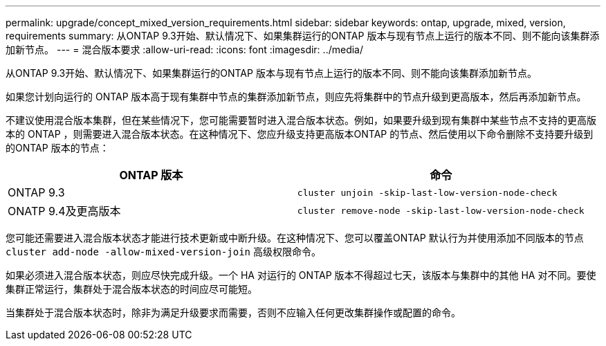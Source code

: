 ---
permalink: upgrade/concept_mixed_version_requirements.html 
sidebar: sidebar 
keywords: ontap, upgrade, mixed, version, requirements 
summary: 从ONTAP 9.3开始、默认情况下、如果集群运行的ONTAP 版本与现有节点上运行的版本不同、则不能向该集群添加新节点。 
---
= 混合版本要求
:allow-uri-read: 
:icons: font
:imagesdir: ../media/


[role="lead"]
从ONTAP 9.3开始、默认情况下、如果集群运行的ONTAP 版本与现有节点上运行的版本不同、则不能向该集群添加新节点。

如果您计划向运行的 ONTAP 版本高于现有集群中节点的集群添加新节点，则应先将集群中的节点升级到更高版本，然后再添加新节点。

不建议使用混合版本集群，但在某些情况下，您可能需要暂时进入混合版本状态。例如，如果要升级到现有集群中某些节点不支持的更高版本的 ONTAP ，则需要进入混合版本状态。在这种情况下、您应升级支持更高版本ONTAP 的节点、然后使用以下命令删除不支持要升级到的ONTAP 版本的节点：

[cols="2"]
|===
| ONTAP 版本 | 命令 


 a| 
ONTAP 9.3
 a| 
`cluster unjoin -skip-last-low-version-node-check`



 a| 
ONATP 9.4及更高版本
 a| 
`cluster remove-node -skip-last-low-version-node-check`

|===
您可能还需要进入混合版本状态才能进行技术更新或中断升级。在这种情况下、您可以覆盖ONTAP 默认行为并使用添加不同版本的节点 `cluster add-node -allow-mixed-version-join` 高级权限命令。

如果必须进入混合版本状态，则应尽快完成升级。一个 HA 对运行的 ONTAP 版本不得超过七天，该版本与集群中的其他 HA 对不同。要使集群正常运行，集群处于混合版本状态的时间应尽可能短。

当集群处于混合版本状态时，除非为满足升级要求而需要，否则不应输入任何更改集群操作或配置的命令。
